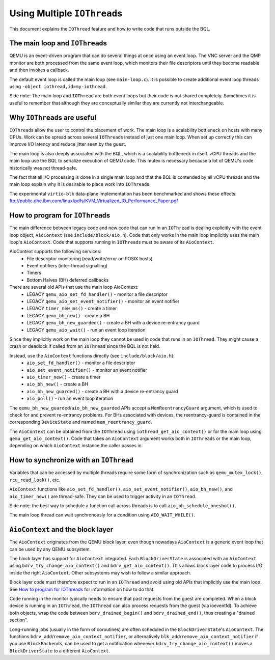 Using Multiple ``IOThread``\ s
==============================

..
   Copyright (c) 2014-2017 Red Hat Inc.

   This work is licensed under the terms of the GNU GPL, version 2 or later.  See
   the COPYING file in the top-level directory.


This document explains the ``IOThread`` feature and how to write code that runs
outside the BQL.

The main loop and ``IOThread``\ s
---------------------------------
QEMU is an event-driven program that can do several things at once using an
event loop.  The VNC server and the QMP monitor are both processed from the
same event loop, which monitors their file descriptors until they become
readable and then invokes a callback.

The default event loop is called the main loop (see ``main-loop.c``).  It is
possible to create additional event loop threads using
``-object iothread,id=my-iothread``.

Side note: The main loop and ``IOThread`` are both event loops but their code is
not shared completely.  Sometimes it is useful to remember that although they
are conceptually similar they are currently not interchangeable.

Why ``IOThread``\ s are useful
------------------------------
``IOThread``\ s allow the user to control the placement of work.  The main loop is a
scalability bottleneck on hosts with many CPUs.  Work can be spread across
several ``IOThread``\ s instead of just one main loop.  When set up correctly this
can improve I/O latency and reduce jitter seen by the guest.

The main loop is also deeply associated with the BQL, which is a
scalability bottleneck in itself.  vCPU threads and the main loop use the BQL
to serialize execution of QEMU code.  This mutex is necessary because a lot of
QEMU's code historically was not thread-safe.

The fact that all I/O processing is done in a single main loop and that the
BQL is contended by all vCPU threads and the main loop explain
why it is desirable to place work into ``IOThread``\ s.

The experimental ``virtio-blk`` data-plane implementation has been benchmarked and
shows these effects:
ftp://public.dhe.ibm.com/linux/pdfs/KVM_Virtualized_IO_Performance_Paper.pdf

.. _how-to-program:

How to program for ``IOThread``\ s
----------------------------------
The main difference between legacy code and new code that can run in an
``IOThread`` is dealing explicitly with the event loop object, ``AioContext``
(see ``include/block/aio.h``).  Code that only works in the main loop
implicitly uses the main loop's ``AioContext``.  Code that supports running
in ``IOThread``\ s must be aware of its ``AioContext``.

AioContext supports the following services:
 * File descriptor monitoring (read/write/error on POSIX hosts)
 * Event notifiers (inter-thread signalling)
 * Timers
 * Bottom Halves (BH) deferred callbacks

There are several old APIs that use the main loop AioContext:
 * LEGACY ``qemu_aio_set_fd_handler()`` - monitor a file descriptor
 * LEGACY ``qemu_aio_set_event_notifier()`` - monitor an event notifier
 * LEGACY ``timer_new_ms()`` - create a timer
 * LEGACY ``qemu_bh_new()`` - create a BH
 * LEGACY ``qemu_bh_new_guarded()`` - create a BH with a device re-entrancy guard
 * LEGACY ``qemu_aio_wait()`` - run an event loop iteration

Since they implicitly work on the main loop they cannot be used in code that
runs in an ``IOThread``.  They might cause a crash or deadlock if called from an
``IOThread`` since the BQL is not held.

Instead, use the ``AioContext`` functions directly (see ``include/block/aio.h``):
 * ``aio_set_fd_handler()`` - monitor a file descriptor
 * ``aio_set_event_notifier()`` - monitor an event notifier
 * ``aio_timer_new()`` - create a timer
 * ``aio_bh_new()`` - create a BH
 * ``aio_bh_new_guarded()`` - create a BH with a device re-entrancy guard
 * ``aio_poll()`` - run an event loop iteration

The ``qemu_bh_new_guarded``/``aio_bh_new_guarded`` APIs accept a
``MemReentrancyGuard``
argument, which is used to check for and prevent re-entrancy problems. For
BHs associated with devices, the reentrancy-guard is contained in the
corresponding ``DeviceState`` and named ``mem_reentrancy_guard``.

The ``AioContext`` can be obtained from the ``IOThread`` using
``iothread_get_aio_context()`` or for the main loop using
``qemu_get_aio_context()``. Code that takes an ``AioContext`` argument
works both in ``IOThread``\ s or the main loop, depending on which ``AioContext``
instance the caller passes in.

How to synchronize with an ``IOThread``
---------------------------------------
Variables that can be accessed by multiple threads require some form of
synchronization such as ``qemu_mutex_lock()``, ``rcu_read_lock()``, etc.

``AioContext`` functions like ``aio_set_fd_handler()``,
``aio_set_event_notifier()``, ``aio_bh_new()``, and ``aio_timer_new()``
are thread-safe. They can be used to trigger activity in an ``IOThread``.

Side note: the best way to schedule a function call across threads is to call
``aio_bh_schedule_oneshot()``.

The main loop thread can wait synchronously for a condition using
``AIO_WAIT_WHILE()``.

``AioContext`` and the block layer
----------------------------------
The ``AioContext`` originates from the QEMU block layer, even though nowadays
``AioContext`` is a generic event loop that can be used by any QEMU subsystem.

The block layer has support for ``AioContext`` integrated.  Each
``BlockDriverState`` is associated with an ``AioContext`` using
``bdrv_try_change_aio_context()`` and ``bdrv_get_aio_context()``.
This allows block layer code to process I/O inside the
right ``AioContext``.  Other subsystems may wish to follow a similar approach.

Block layer code must therefore expect to run in an ``IOThread`` and avoid using
old APIs that implicitly use the main loop.  See
`How to program for IOThreads`_ for information on how to do that.

Code running in the monitor typically needs to ensure that past
requests from the guest are completed.  When a block device is running
in an ``IOThread``, the ``IOThread`` can also process requests from the guest
(via ioeventfd).  To achieve both objects, wrap the code between
``bdrv_drained_begin()`` and ``bdrv_drained_end()``, thus creating a "drained
section".

Long-running jobs (usually in the form of coroutines) are often scheduled in
the ``BlockDriverState``'s ``AioContext``.  The functions
``bdrv_add``/``remove_aio_context_notifier``, or alternatively
``blk_add``/``remove_aio_context_notifier`` if you use ``BlockBackends``,
can be used to get a notification whenever ``bdrv_try_change_aio_context()``
moves a ``BlockDriverState`` to a different ``AioContext``.
